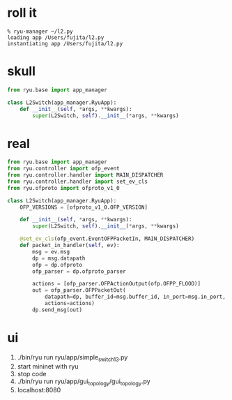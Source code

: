 * roll it

#+BEGIN_SRC 
% ryu-manager ~/l2.py
loading app /Users/fujita/l2.py
instantiating app /Users/fujita/l2.py
#+END_SRC

* skull

#+BEGIN_SRC python
from ryu.base import app_manager

class L2Switch(app_manager.RyuApp):
    def __init__(self, *args, **kwargs):
        super(L2Switch, self).__init__(*args, **kwargs)
#+END_SRC

* real

#+BEGIN_SRC python
from ryu.base import app_manager
from ryu.controller import ofp_event
from ryu.controller.handler import MAIN_DISPATCHER
from ryu.controller.handler import set_ev_cls
from ryu.ofproto import ofproto_v1_0

class L2Switch(app_manager.RyuApp):
    OFP_VERSIONS = [ofproto_v1_0.OFP_VERSION]

    def __init__(self, *args, **kwargs):
        super(L2Switch, self).__init__(*args, **kwargs)

    @set_ev_cls(ofp_event.EventOFPPacketIn, MAIN_DISPATCHER)
    def packet_in_handler(self, ev):
        msg = ev.msg
        dp = msg.datapath
        ofp = dp.ofproto
        ofp_parser = dp.ofproto_parser

        actions = [ofp_parser.OFPActionOutput(ofp.OFPP_FLOOD)]
        out = ofp_parser.OFPPacketOut(
            datapath=dp, buffer_id=msg.buffer_id, in_port=msg.in_port,
            actions=actions)
        dp.send_msg(out)
#+END_SRC
* ui

1. ./bin/ryu run ryu/app/simple_switch_13.py
2. start mininet with ryu
3. stop code
4. ./bin/ryu run ryu/app/gui_topology/gui_topology.py
5. localhost:8080
